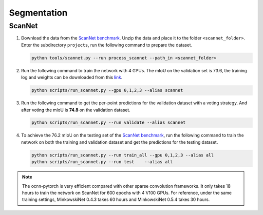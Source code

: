 Segmentation
===========================


ScanNet
---------------------------

#. Download the data from the
   `ScanNet benchmark <http://kaldir.vc.in.tum.de/scannet_benchmark/>`_.
   Unzip the data and place it to the folder ``<scannet_folder>``.
   Enter the subdirectory ``projects``, run the following command
   to prepare the dataset.

   .. code-block:: none

      python tools/scannet.py --run process_scannet --path_in <scannet_folder>


#. Run the following command to train the network with 4 GPUs. The mIoU on the
   validation set is 73.6, the training log and weights can be downloaded from
   this `link <https://1drv.ms/u/s!Ago-xIr0OR2-cH_ZcJj2G8G9Naw?e=RhGMOt>`_.

   .. code-block:: none

      python scripts/run_scannet.py --gpu 0,1,2,3 --alias scannet  


#. Run the following command to get the per-point predictions for the validation
   dataset with a voting strategy. And after voting the mIoU is **74.8** on the 
   validation dataset.

   .. code-block:: none

      python scripts/run_scannet.py --run validate --alias scannet


#. To achieve the 76.2 mIoU on the testing set of the 
   `ScanNet benchmark <http://kaldir.vc.in.tum.de/scannet_benchmark>`_,
   run the following command to train the network on both the training and
   validation dataset and get the predictions for the testing dataset.

   .. code-block:: none

      python scripts/run_scannet.py --run train_all --gpu 0,1,2,3 --alias all
      python scripts/run_scannet.py --run test    --alias all

.. note::
    
    The ocnn-pytorch is very efficient compared with other sparse convolution
    frameworks.  It only takes 18 hours to train the network on ScanNet for 600
    epochs with 4 V100 GPUs. For reference, under the same training settings,
    MinkowskiNet 0.4.3 takes 60 hours and MinkowskiNet 0.5.4 takes 30 hours.
